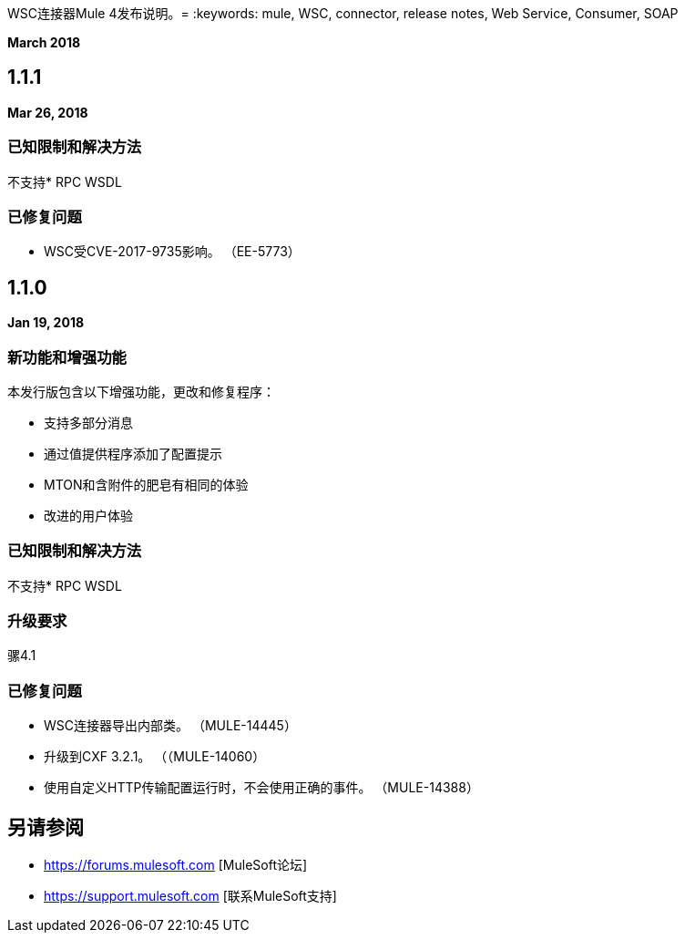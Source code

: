 WSC连接器Mule 4发布说明。= 
:keywords: mule, WSC, connector, release notes, Web Service, Consumer, SOAP

*March 2018*

==  1.1.1

*Mar 26, 2018*

=== 已知限制和解决方法

不支持*  RPC WSDL

=== 已修复问题

*  WSC受CVE-2017-9735影响。 （EE-5773）

==  1.1.0

*Jan 19, 2018*

=== 新功能和增强功能

本发行版包含以下增强功能，更改和修复程序：

* 支持多部分消息
* 通过值提供程序添加了配置提示
*  MTON和含附件的肥皂有相同的体验
* 改进的用户体验

=== 已知限制和解决方法

不支持*  RPC WSDL

=== 升级要求

骡4.1

=== 已修复问题

*  WSC连接器导出内部类。 （MULE-14445）
* 升级到CXF 3.2.1。 （（MULE-14060）
* 使用自定义HTTP传输配置运行时，不会使用正确的事件。 （MULE-14388）

== 另请参阅

*  https://forums.mulesoft.com [MuleSoft论坛]
*  https://support.mulesoft.com [联系MuleSoft支持]
